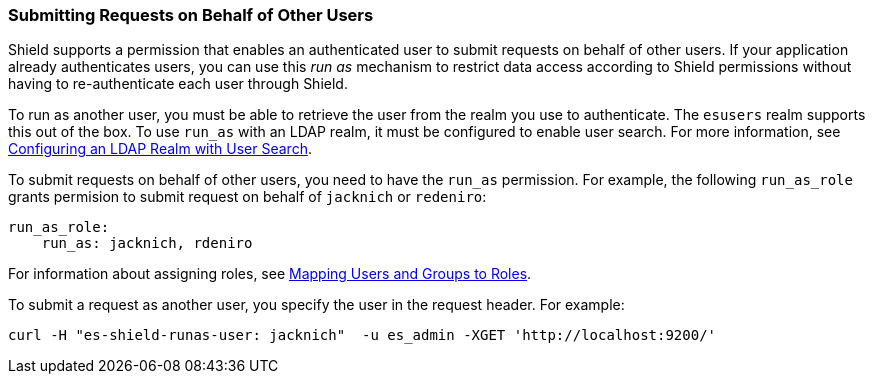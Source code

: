 [[submitting-requests-for-other-users]]
=== Submitting Requests on Behalf of Other Users

Shield supports a permission that enables an authenticated user to submit requests on behalf
of other users. If your application already authenticates users, you can use this
_run as_ mechanism to restrict data access according to Shield permissions without having
to re-authenticate each user through Shield. 

To run as another user, you must be able to retrieve the user from the realm you use
to authenticate. The `esusers` realm supports this out of the box. To use `run_as` with 
an LDAP realm, it must be configured to enable user search. For more information, 
see <<ldap-user-search, Configuring an LDAP Realm with User Search>>.

To submit requests on behalf of other users, you need to have the `run_as`
permission. For example, the following `run_as_role` grants permision to submit request on
behalf of `jacknich` or `redeniro`: 

[source,yaml]
---------------------------------------------------
run_as_role: 
    run_as: jacknich, rdeniro
---------------------------------------------------

For information about assigning roles, see <<mapping-roles, Mapping Users and Groups to Roles>>.

To submit a request as another user, you specify the user in the request header. For example:

[source,console]
---------------------------------------------------
curl -H "es-shield-runas-user: jacknich"  -u es_admin -XGET 'http://localhost:9200/'
---------------------------------------------------